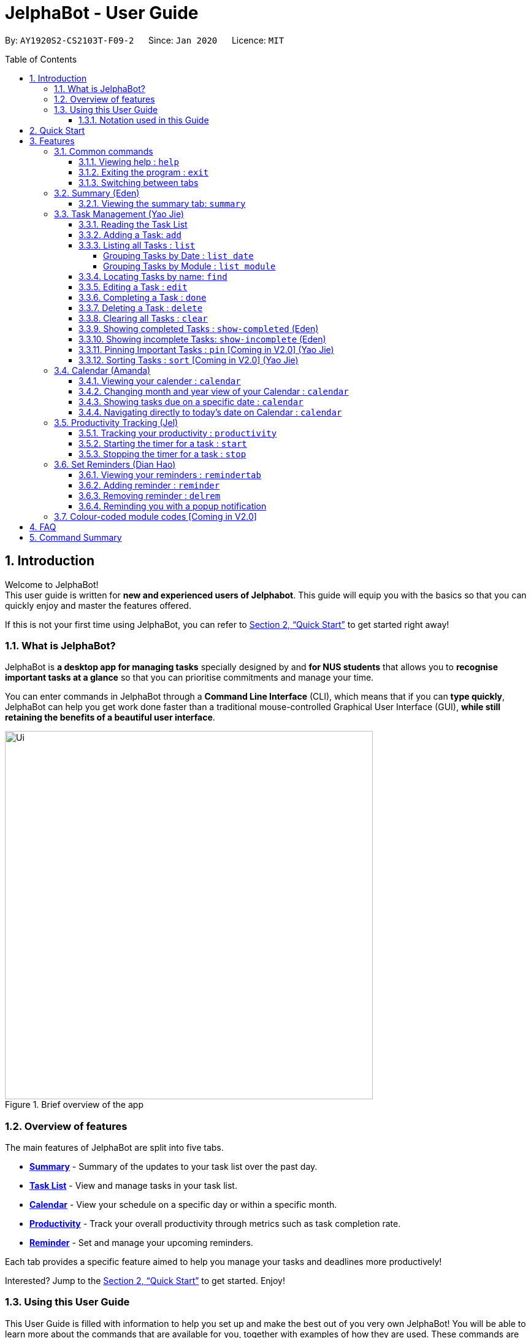 = JelphaBot - User Guide
:site-section: UserGuide
:toc:
:toc-title: Table of Contents
:toclevels: 4
:toc-placement: macro
:sectnums:
:imagesDir: images
:stylesDir: stylesheets
:xrefstyle: full
:experimental:
:icons: font
ifdef::env-github[]
:tip-caption: :bulb:
:note-caption: :information_source:
:important-caption: :heavy_exclamation_mark:
endif::[]
:repoURL: https://github.com/AY1920S2-CS2103T-F09-2/main

By: `AY1920S2-CS2103T-F09-2`      Since: `Jan 2020`      Licence: `MIT`

<<<
toc::[]
<<<

== Introduction

Welcome to JelphaBot! +
This user guide is written for *new and experienced users of Jelphabot*. This guide will equip you with the basics so that you can quickly enjoy and master the features offered.

If this is not your first time using JelphaBot, you can refer to <<Quick Start>> to get started right away!

=== What is JelphaBot?

JelphaBot is *a desktop app for managing tasks* specially designed by and *for NUS students* that allows you to *recognise important tasks at a glance* so that you can prioritise commitments and manage your time.

You can enter commands in JelphaBot through a *Command Line Interface* (CLI), which means that if you can *type quickly*, JelphaBot can help you get work done faster than a traditional mouse-controlled Graphical User Interface (GUI), *while still retaining the benefits of a beautiful user interface*.

[.text-center]
.Brief overview of the app
image::ug_figures/Ui.png[width="600"]
<<<

=== Overview of features
The main features of JelphaBot are split into five tabs.

* *<<Summary feature (Eden), Summary>>* -  Summary of the updates to your task list over the past day.
* *<<Task Management (Yao Jie), Task List>>* - View and manage tasks in your task list.
* *<<Calendar feature (Amanda), Calendar>>* - View your schedule on a specific day or within a specific month.
* *<<Productivity feature (Jel), Productivity>>* - Track your overall productivity through metrics such as task completion rate.
* *<<Reminder feature (Dian Hao), Reminder>>* -  Set and manage your upcoming reminders.

Each tab provides a specific feature aimed to help you manage your tasks and deadlines more productively!

Interested? Jump to the <<Quick Start>> to get started. Enjoy!

=== Using this User Guide

This User Guide is filled with information to help you set up and make the best out of you very own JelphaBot!
You will be able to learn more about the commands that are available for you, together with examples of how they are used.
These commands are also consolidated in <<Command Summary>> for your convenience.

[[hyperlink]]
==== Notation used in this Guide

To aid in your understanding throughout this User Guide, you may find below the different symbols and formatting used throughout this guide. We have also provided <<hyperlink, hyperlinks>> to help you navigate between related sections.

.Common symbols used throughout this guide.
[width="100%",cols="^40%,<60%,options="header",]
|=======================================================================
|*Symbol* | *What does it mean?*
| `command` | Command that can be typed into the command box
| kbd:[Key] | A Key that you should press on your keyboard
ifdef::env-github[]
| :bulb: | Tips and tricks that might be useful
| :information_source: | Additional information that is good to know
| :heavy_exclamation_mark: | Important pointers to take note of
endif::[]
ifndef::env-github[]
| image:icons/bulb.png[width=40] | Tips and tricks that might be useful
| image:icons/note.png[width=40] | Additional information that is good to know
| image:icons/Important.png[width=40] | Important pointers to note
endif::[]
| <<hyperlink, Hyperlink>> | Link to another section or website
// also known as TIP, NOTE, IMPORTANT
|=======================================================================

<<<

== Quick Start

1. Ensure you have Java `11` or above installed in your Computer.
2. Download the latest `jelphabot.jar` link:{repoURL}/releases[here].
3. Copy the file to the folder you want to use as JelphaBot's home folder.
+
[NOTE]
This is important because it decides where your information is saved! +
Ensure that JelphaBot has write permissions to that folder.
4. Double-click the file to start the app.
The GUI should appear in a few seconds. +
JelphaBot should initialize with a sample list of tasks as shown in the following diagram.
+
Upon running JelphaBot, you will see various components on it's main display screen.
The components of the main screen is labelled below.
+
[.text-center]
.Expected result after running JelphaBot
image::ug_figures/UiAnnotated.png[]
+
<<<
+
5. Some tasks should already be present in JelphaBot.
[NOTE]
JelphaBot is initialized with a sample list of tasks, to test if you've installed JelphaBot correctly! +
If you do not see this, please try deleting JelphaBot and its accompanying files and folders and repeat steps 2 to 4.
6. Type a command in the command box and press kbd:[Enter] to execute it. +
e.g. typing *`help`* and pressing kbd:[Enter] will open the help window. To start entering your own commands, use `clear` to reset JelphaBot.
7. Some example commands you can try:
* `add d/Assignment 1 dt/10-Mar-2020 23 59 m/CS2103T` : +
adds a task with description "Assignment 1" to the task list.
* `list` : lists all tasks.
* `delete 1` : deletes the 1st task shown in the current list.
* `exit` : exits the app.
+
[TIP]
You can use the kbd:[UP] and kbd:[DOWN] keys to view your last entered commands, +
and kbd:[Ctrl] + kbd:[Tab] to nagivate to the next tab quickly!

Refer to <<Features>> to learn about how each command can help you. +
A summarized list of commands is available <<Command Summary, here>>. +
We hope you have a great time using JelphaBot!

<<<

== Features

In this section, you can find details about the commands that JelphaBot supports.
These include the function of the command, its format, and example usages.

For easier naviagation, this guide will go through features according to the order of tabs shown on the User Interface.

=== Common commands

==== Viewing help : `help`

If you can't recall the command you need, you can enter the `help` command in any panel. +
A help window will appear with a link to this user guide. +
Format: `help`

[.text-center]
.Expected result after running `help`
image::ug_figures/help.png[width="600]

==== Exiting the program : `exit`

You can exit the program anytime by entering the `exit` command directly from any panel. +
Format: `exit`

==== Switching between tabs

You can switch between tabs anytime by pressing kbd:[Ctrl] + kbd:[Tab] on your keyboard to move to the next tab on the right.
If you are already on the rightmost tab, it wraps around to the leftmost tab.
You can also move to tabs directly by using the respective shortcut commands.
These make JelphaBot easier to use for experienced users.
Easily remember command shortcuts by checking the bolded letter in the title of every panel!

[.text-center]
.List of applicable Switch Tab commands.
[width="70%",cols="45%,60%"]
|===
|Command |Tab switched to

|`summary`, or `:s`| Summary
|`list`, or `:t`| Task List
|`calendar`, or `:c`| Calendar
|`productivity`, or `:p`|Productivity
|`remindertab`, or `:r`|Reminder
|===

<<<
// tag::summary[]
=== Summary (Eden)
This tab will be the first panel you see after entering JelphaBot!

This section gives you a minimalistic overview of the day, namely tasks that you have due within the day, and tasks that you have completed within the day.
Tasks displayed will only have it's module code as well as their description for simplicity!

==== Viewing the summary tab: `summary`

You can enter the `summary` command or its shortcuts `:S` or `:s` to manually switch to the summary tab.
The summary panel will then display a summary of your tasks due and completed today. +

Format: `summary` +
Shortcut: `:S` or `:s`

[.text-center]
.Example of expected result after executing `summary`
image::ug_figures/Ui.png[width="600"]

Summary panel shows the tasks that are Due Today, and Completed Today.

<<<

Once a task under the Due Today header is marked as done, it will appear under the Completed Today tab.

[.text-center]
.Expected view of the Summary tab after completing the task, ACC1101 Tutorial 4
image::ug_figures/SummaryViewAfterTaskComplete.png[width="600"]

// end::summary[]

<<<
// tag::tasklist[]
=== Task Management (Yao Jie)

JelphaBot allows you to track and manage your tasks comprehensively as well!
You can view and sort all your tasks from the Task List page. +
You can enter the `list` command or its shortcuts `:T` or `:t` to instantly switch to the task list tab.
The task list panel will then display all your tasks sorted into various categories. +

Format: `list` +
Shortcut: `:T` or `:t`

[.text-center]
.Example of expected result after executing `list`
image::ug_figures/TaskListTab.png[width="600"]

<<<

==== Reading the Task List

The task list is formatted so that you can distinguish urgent tasks at first glance.
The start of every task is labelled with a module code so that you can visually categorize them.
Tasks are tagged according to their importance:

* Default priority
* *High Priority* tasks will be *bolded* to denote important tasks.
* _Low priority_ tasks will be _italicized_ to denote optional tasks.

The start of every task will be labelled with a module code so that you can visually categorize them. +
Go <<#add, here>> to read more about adding tasks with priority and <<#edit, here>> for editing task priority.

====
*Command Format for Task list commands*

* Parts of the command in `UPPER_CASE` represent command parameters that have to be supplied by you. +
e.g. in `add d/DESCRIPTION`, `DESCRIPTION` represents a field where you can provide the appropriate description, such as `add d/Assignment 1`.
* Parameters in square brackets are optional e.g `d/DESCRIPTION [p/PRIORITY]` can be used as `d/Assignment 1 p/0` or as `d/Assignment 1`.
* Parameters with a trailing `…` ​can be used as many times as you want, or can also be omitted. +
e.g. `[t/TAG]...` can be used once as `t/project`, or multiple times like `t/project t/graded`, and so on.
* Parameters can be in any order e.g. if the command specifies `d/DESCRIPTION p/PRIORITY`, `p/PRIORITY d/DESCRIPTION` is also acceptable.
====
// end::tasklist[]

<<<
// tag::add[]
[[add]]
==== Adding a Task: `add`

You can add new tasks to your task list in JelphaBot with the `add` command. This allows you to update your task list with new tasks whenever they arise.

Format: `add d/DESCRIPTION dt/DATETIME m/MODULE_CODE [p/PRIORITY] [t/TAG]...`

[.text-center]
.Example of an expected result after executing `add d/Assignment 1 dt/Jan-01-2020 23 59 m/CS1231 t/graded`
image::ug_figures/addCommand.png[width="600"]

<<<

****
* For dt/DATETIME inputs, please use the format MMM-dd-YYYY HH mm. +
** MMM: the corresponding month in 3 letters.
** dd:  the corresponding day in 2 numbers.
** YYYY: the corresponding year (AD) as 4 numbers.
** HH: the hour the task is due, in 24-hour format.
** mm: the minute the task is due.

* Values that p/PRIORITY can take are -1, 0 or 1.
****

[IMPORTANT]
Format of the month in DATETIME (MMM) input has to have the first letter in upper-case. +
E.g `Mar` instead of `mar` when specifying the month of March.

Examples:

* `add d/Assignment 1 dt/Jan-01-2020 23 59 m/CS3230 p/1`
* `add d/Project TP dt/Jan-01-2020 23 59 m/CS2103T p/1 t/pair t/work`

[TIP]
A task can have any number of tags (including 0)! +
If the priority field is not specified, priority is set to Default priority.
// end::add[]

<<<

// tag::list[]
==== Listing all Tasks : `list`

JelphaBot allows you to list all your current tasks. In order to make it easier for you to view and use JelphaBot, you can group your tasks by some categories. These categories can be specified through optional arguments.
Format: `list [GROUPING_CATEGORY]`

****
* If no `GROUPING_CATEGORY` is provided, the `date` grouping will be applied by default.
* Valid `GROUPING_CATEGORY` values are `date` (groups tasks by date) and `module` (Groups tasks by module code)
****

===== Grouping Tasks by Date : `list date`

You can group tasks based on their due date.
This is also the default interface for the task list tab. +
Format: `list date`

[.text-center]
.Example of an expected result after executing `list date`
image::ug_figures/listByDate.png[width="600"]

<<<

`list date` allows you to group your tasks into the following categories:

* *Pinned* [Coming in V2.0] +
(Pinned tasks will always be displayed at the top.
To read more about pinning tasks, go <<#pin, here>>)
* *Overdue*  +
(Shows tasks which are past their due date)
* *Due Today* +
(Shows tasks not overdue and due by the end of the current day)
* *Due This Week* +
(Shows tasks due within the next seven days)
* *Due Someday* +
(Shows all other tasks that do not fit into prior categories)

These categories are arranged to make it easier for you to see what is immediately due.
By moving tasks that are due soon to the top of the list, you can decide what to focus your time on.

<<<

===== Grouping Tasks by Module : `list module`

You can also group your tasks based on their module code. +
Format: `list module`

[.text-center]
.Example of an expected result after executing `list module`
image::ug_figures/listByModule.png[width="600"]

This grouping allows you to manage your time by tracking the amount of time spent on each module.
You can also see which modules are more intensive or have upcoming projects or assignments due.
// end::list[]

<<<
==== Locating Tasks by name: `find`

You can find tasks in your task list with description containing any of the given keywords. +
Format: `find KEYWORD [MORE_KEYWORDS]`

[.text-center]
.Example of an expected result after executing `find tutorial`
image::ug_figures/findCommand.png[width="600"]

****
* The search is case insensitive. e.g `tut` will match `Tut`
* The order of the keywords does not matter. e.g. `project Work` will match `Work project`
* Only the description is searched.
* Only full words will be matched e.g. `Tut` will not match `Tutorial`
* Tasks matching at least one keyword will be returned (i.e. `OR` search). e.g. `Project Work` will return `Project Group`, `Work meeting`
****
Examples:

* `find assignment` +
Returns `Assignment 1` and `assignment task`
* `find Tutorial Project MidTerm` +
Returns any task having descriptions of `Tutorial`, `Project`, or `MidTerm`

<<<
// tag::edit[]
[[edit]]
==== Editing a Task : `edit`

If there are changes to existing tasks in JelphaBot, you can edit it with the `edit` command. +
Format: `edit INDEX [d/DESCRIPTION] [dt/DATETIME] [m/MODULE_CODE] [p/PRIORITY (-1, 0, or 1)] [t/TAG]...`

[.text-center]
.Example of an expected result after executing `edit 1 m/CS2105 d/Tutorial 2`
image::ug_figures/editCommand.png[width="600"]

****
* Edits the task at the specified `INDEX` number shown in the displayed task list.
* The index provided *must be positive* and the task to edit cannot have a running timer.
* At least one of the optional fields must be provided.
* Existing values will be updated to the input values. +
When tags are edited, all existing tags will be removed and replaced with the new tags.
****
Examples:

* `edit 1 m/CS2105 d/Tutorial 2` +
Edits the Module Code of the first task to `CS2105` and Description to `Tutorial 2`.
* `edit 2 dt/Jan-2-2020 23 59 t/` +
Edits the Date and Time of the second task to be `Jan-2-2020 23 59` and clears all existing tags.
+
[TIP]
You can remove all the task's tags by typing `t/` without specifying any tags after it.
// end::edit[]

<<<

==== Completing a Task : `done`

When you complete a task, you can mark it as done in JelphaBot. The task's status will automatically be updated in the display. +
Format: `done INDEX`

[.text-center]
.Example of an expected result after executing `done 1`
image::ug_figures/doneCommand.png[width="600"]

****
* Marks the task at the specified `INDEX` as done.
* The index refers to the index number shown in the displayed task list.
* The index *must be a positive integer* 1, 2, 3, ...
* The task must not have a running timer.
****

<<<
==== Deleting a Task : `delete`
// tag::delete[]

If you no longer need a task stored in JelphaBot, you can delete it with the `delete` command.

Format: `delete INDEX`

[.text-center]
.Example of an expected result after executing `delete 1`
image::ug_figures/deleteCommand.png[width="600"]

****
* Deletes the task at the specified `INDEX`.
* The index refers to the index number shown in the displayed task list.
* The index *must be a positive integer* 1, 2, 3, ...
* Deleting a task deletes any reminders for it too.
****

Examples:

* `list` +
`delete 2` +
Deletes the 2nd task in the task list.
* `find Betsy` +
`delete 1` +
Deletes the 1st task in the results of the `find` command.
// end::delete[]

<<<
==== Clearing all Tasks : `clear`

If you want to reset JelphaBot and start over, you can use the `clear` command.
This command will delete all existing Tasks and Reminders from JelphaBot.

Format: `clear`

[.text-center]
.Example of an expected result after executing `clear`
image::ug_figures/clearCommand.png[width="600"]

<<<
// tag::showcompleted[]
==== Showing completed Tasks : `show-completed` (Eden)

You can keep a log of all the tasks that have been completed with the `show-completed` command.

[.text-center]
.Example of an expected result after executing `show-completed`
image::ug_figures/showCompletedCommand.png[width="600"]

The figure above shows a task list with a single task completed.

<<<

If you do not have any currently complete tasks, the displayed list will be empty and a message will be shown telling you that you currently do not have any completed tasks!

[.text-center]
.Example of an expected result after executing `show-completed`, if the task list does not have any completed tasks
image::ug_figures/showCompletedCommandNoCompleted.png[width="600"]
// end::showcompleted[]

The corresponding message is shown in the Results Display.

<<<
// tag::showincomplete[]
==== Showing incomplete Tasks: `show-incomplete` (Eden)

You can display all the tasks in your task list that are currently incomplete, so that you can see what you should do next.

[.text-center]
.Example of an expected result after executing `show-incomplete`
image::ug_figures/showIncompleteCommand.png[width="600"]

In the example above, there are many overdue tasks. The task list can be further scrolled to view all the tasks.

<<<

If you do not have any tasks that are incomplete in your task list, the displayed list will be empty and a message will be shown telling you that you currently do not have any incomplete tasks!

[.text-center]
.Example of an expected result after executing `show-incomplete`, if the task list does not have any incomplete tasks
image::ug_figures/showIncompleteCommandNoIncomplete.png[width="600"]

The corresponding message is shown in the Results Display.
// end::showincomplete[]

<<<

// tag::ug-pin-sort[]
[[pin]]
==== Pinning Important Tasks  : `pin` [Coming in V2.0] (Yao Jie)

You can pin important tasks to the top of the task list with the `pin` command. +
Pinned tasks will always be displayed in the Pinned Tasks group in the task list. +
Trying to `pin` a task that is already pinned will unpin it.

==== Sorting Tasks : `sort`  [Coming in V2.0] (Yao Jie)

You can change how tasks are sorted with the `sort` command.
Format: `sort SORTING_ORDER`

Valid `SORTING_ORDER` values include `date`, `module`, and `priority`.
// end::ug-pin-sort[]

<<<

// tag::calendar[]
=== Calendar (Amanda)

JelphaBot also comes with a built-in calendar view that allows you to view your overarching tasks due on a monthly basis.
Dates that have tasks due would have a dot indicator shown on the calendar.
You would also be able to navigate to specific dates to view your tasks due for that day of the month!

==== Viewing your calender : `calendar`

You can enter the `calendar` command or its shortcuts `:C` or `:c` to manually switch to the calendar tab.
The calendar panel will then show you your schedule for the current month with today's date highlighted. +

Format: `calendar` +
Shorcut: `:C` or `:c`

[.text-center]
.Example of expected result after executing `calendar`
image::ug_figures/CalendarTab.png[width="600"]

[NOTE]
Highlighting of Dates: Today's date would be highlighted in dark blue, while other dates would be in light blue.

<<<
==== Changing month and year view of your Calendar : `calendar`
You can navigate the calendar panel to another #month# and year by specifying it. The calendar panel would be updated accordingly
while highlighting the first day of the month.
The task list panel on the left will display the tasks due on the first day of the month. +
Format: `calendar MONTHYEAR`

****
* For MONTHYEAR format, it should be MMM-YYYY, but it also allows some other formats shown when your format is invalid.
****

Examples:

* `calendar May-2020`

[.text-center]
.Example of expected result after executing `calendar May-2020`
image::ug_figures/CalendarView.png[width="600"]

This command should displays the calendar for the month of May in the year 2020 in the calendar panel (on the right) and display the corresponding tasks due for 1-May-2020 in the task list (on the left).

[IMPORTANT]
Format of the month in MONTHYEAR (MMM) input has to have the first letter in upper-case. +
E.g `Mar` instead of `mar` when specifying the month of March.

[NOTE]
Dot indicator showing tasks: Dates that have more than 3 tasks due would have a red dot indicator, while dates with
at least 1 task but less than 4 tasks due would be represented with a green dot indicator.

<<<
==== Showing tasks due on a specific date : `calendar`
Displays the tasks due on specified date, while highlighting that day on the calendar +
Format: `calendar DATE`

****
* The date specified *must be for a day within the date range displayed in the current Calendar panel* for the corresponding date to be highlighted.
* For DATE formats, we recommend the format to be MMM-dd-YYYY, but it also allows some other formats shown when you type in the command word.
****

Examples:

* `calendar Apr-11-2020`
* `calendar Apr/11/2020` +

[.text-center]
.Example of expected result after executing `calendar Apr-11-2020`
image::ug_figures/CalendarDate.png[width="600"]

This command should highlight the 11th of April in the calendar panel (on the right) and display the corresponding tasks due in the task list (on the left).

<<<

==== Navigating directly to today's date on Calendar : `calendar`

You can directly navigate to the current day's date in the calendar view.
Format: `calendar today`

Examples:

* `calendar today` +

[.text-center]
.Example of expected result after executing `calendar today` on 12th April, 2020
image::ug_figures/CalendarToday.png[width="600"]

This command will display the corresponding calendar for this month and highlight today's date in the calendar panel (on the right). The task list panel also will display the corresponding tasks due today (on the left).
// end::calendar[]

<<<
// tag::productivitytracker[]
=== Productivity Tracking (Jel)

JelphaBot automatically tracks your productivity within the day, and displays a progress bar which allows you to track the completion progress of the tasks which are due in the coming week.
You can see the progress bar fill up as you complete more tasks.

JelphaBot also dynamically provides feedback in response to your achievements and task completion rate.
Hopefully, this would make you even more productive by encouraging you to get more done!

==== Tracking your productivity : `productivity`

You can enter the `productivity` command or its shortcuts `:P` or `:p` to manually switch to the productivity tab.
The productivity panel will then show you your productivity for the day. +

Format: `productivity` +
Shortcut: `:P` or `:p`

[.text-center]
.Example of expected result after executing `productivity`
image::ug_figures/ProductivityTab.png[width="600"]

[NOTE]
The progress bar and the text following it only shows tasks that are due within the week JelphaBot is running.

<<<
==== Starting the timer for a task : `start`

You can start a timer for your task. +
Format: `start INDEX`

[.text-center]
.Example of expected result after executing `start 1`
image::ug_figures/startCommand.png[width="600"]

****
* Each task can only have 1 running timer.
* Starts the timer for the task at the specified `INDEX` if timer was not already running.
* The index refers to the index number shown in the displayed task list.
* The index *must be a positive integer* 1, 2, 3, ...
* A completed task cannot be timed.
* New timer entry under "Running Timer(s)" in the productivity tab will be added if execution is successful.
****

<<<
==== Stopping the timer for a task : `stop`

You can stop a running timer for your task. +
Format: `stop INDEX`

[.text-center]
.Expected result after running `stop 1`
image::ug_figures/stopCommand.png[width="600"]

****
* The task has to have a running timer.
* Stops the timer for the task at the specified `INDEX` if timer was running.
* The index refers to the index number shown in the displayed task list.
* The index *must be a positive integer* 1, 2, 3, ...
* Timer entry under "Running Timer(s)" in the productivity tab will be removed if execution is successful.
* Time spent on timed task will be added to the respected time spent section in the productivity tab.
****

[IMPORTANT]
Exiting the application before stopping any running timer wil cause all recorded time since the timer was started to be lost.
// end::productivitytracker[]

<<<
//tag::reminder[]
=== Set Reminders (Dian Hao)
JelphaBot allows you to set reminders for tasks and manage your tasks comprehensively!
You can view all your existing reminders from the reminders tab.

==== Viewing your reminders : `remindertab`

You can enter the `remindertab` command or its shortcuts `:R` or `:r` to manually switch to the reminder tab.
The reminder panel will then show all the reminders that you have set.

Format: `remindertab` +
Shortcut: `:R` or `:r`

[.text-center]
.Example of expected result after executing `remindertab`
image::ug_figures/remindertab.png[width="600"]

Every `Reminder` will show the `Task` `s module code, description, due date, the days that will be reminded before the deadline, and the hours that will be reminded before the deadline.

<<<

==== Adding reminder : `reminder`

You can add a reminder to your specified task to remind yourself of the task if the current time is within the time-frame specified by you. +

Format: `reminder INDEX days/DAYS hours/HOURS`

[.text-center]
.Example of expected result after executing `reminder 1 days/1 hours/1`
image::ug_figures/addReminder.png[width="600"]

[.text-center]
.Example of new reminder appended to reminder list panel after running `reminder 1 days/1 hours/1`
image::ug_figures/addReminderTab.png[width="600"]


****
* Adds a reminder to the task which is at the specified `INDEX`.
* The index refers to the index number shown in the displayed task list.
* The index *must be a positive integer* 1, 2, 3, ....
* `DAYS` refers to the number of days before the due date of the task when you want to be reminded of it.
* `HOURS` refers to the number of hours before the due date of the task when you want to be reminded of it.
* You can only specify `DAYS` to be in the range 0 - 7 inclusive.
* You can only specify `HOURS` to be in the range 0 - 24 inclusive.
* Every `Task` can only have one `Reminder` .
* A `Task` that is completed cannot have a `Reminder` .
* A `Task` that is reminded but is not completed after the deadline will still be reminded for.
* A `Task` will not be reminded if the task is completed but it has a `Reminder` .
****

<<<
==== Removing reminder : `delrem`
If you would like for a task's reminder to be deleted, you can use the `delrem` command to remove the reminder of that task. +

Format: `delrem INDEX`

[.text-center]
.Example of expected result after executing `delrem 1`
image::ug_figures/delReminder.png[width="600"]

[.text-center]
.Example of reminder removed from reminder list panel after running `delrem 1`
image::ug_figures/delReminderTab.png[width="600"]


****
* Removes a reminder associated to the task at the specified `INDEX`.
* The index refers to the index number shown in the displayed task list.
* The index *must be a positive integer* 1, 2, 3, ....
* Whenever a task is deleted, the corresponding reminder will also be removed.
****

<<<
==== Reminding you with a popup notification

Whenever you start up JelphaBot after adding your reminders, JelphaBot's reminder window will popup.
The popup will show a list of tasks that will be overdue soon, and tasks that are past their deadline but have not been completed.

[.text-center]
.Example of expected result after tasks are being reminded.
image::ug_figures/reminderpopup.png[width="600"]

****
* Reminders will persist until you either complete the `Task`, or delete the `Reminder`.
****
//end::reminder[]

<<<

=== Colour-coded module codes [Coming in V2.0]

Users can customise the font colours of different modules to better distinguish between different tasks.
The module codes displayed in the Main Window will be similar to the tags displayed to make it easier for users to view them.

<<<
// tag::faq[]
== FAQ

*Q1*: Is JelphaBot free? +
*A*: Yes, JelphaBot is completely free to use!

*Q2*: How do I transfer my data to another Computer? +
*A*: Install the app in the other computer and overwrite the empty data file it creates with the file that contains the data of your previous JelphaBot folder. +

*Q3*: How do I save my data? +
*A*: JelphaBot automatically saves your data whenever you make a change.
There is no need to save manually.

*Q4*: Can I add multiple tasks using a command line? +
*A*: Sorry, we currently do not support this feature.
We will consider this in v2.0.

*Q5*: How do I add tasks with no deadline or description? +
*A*: Sorry, we currently do not support task entries with no deadline or descriptions.
We will consider this in v2.0.

*Q6*: Do I need an Internet connection to use JelphaBot? +
*A*: No, you don’t.
JelphaBot works completely offline.
// end::faq[]

<<<
// tag::commandSummary[]
== Command Summary

* *Help*: `help`
* *Summary*: `summary` or `:s` or `:S`
* *Add* `[d/DESCRIPTION] [dt/DATETIME] [m/MODULE_CODE] [p/PRIORITY] [t/TAG]…` +
e.g. `add d/Project TP dt/Jan-01-2020 23 59 m/CS2103T p/1 t/pair work`
* *List*: `list` or `:t` or `:T`
* *List by Date*: `list date`
* *List by Modules*: `list module`
* *Find*: `find KEYWORD [MORE_KEYWORDS]` +
e.g. `find Tutorial Assignment`
* *Edit*: `edit INDEX [d/DESCRIPTION] [dt/DATETIME] [m/MODULE_CODE] [p/PRIORITY] [t/TAG]...` +
e.g. `edit 1 m/CS2105 d/Tutorial 2`
* *Done*: `done INDEX` +
e.g. `done 1`
* *Delete*: `delete INDEX` +
e.g. `delete 3`
* *Clear*: `clear`
* *Exit*: `exit`
* *Show Completed Tasks*: `show-completed`
* *Show Incomplete Tasks*: `show-incomplete`
* *Add Reminder*: `reminder INDEX days/DAYS hours/HOURS` +
e.g. `reminder 2 days/1 hours/1`
* *Delete Reminder*: `delrem INDEX` +
e.g. `delrem 2`
* *View Reminders*: `remindertab` or `:r` or `:R` +
* *Productivity*: `productivity` or `:p` or `:P`
* *Timer*: `start INDEX` or `stop INDEX` +
e.g. `start 1` or `stop 1`
* *Calendar*: `calendar` or `:c` or `:C`
* *Calendar Date*: `calendar DATE` +
e.g. `calendar Jan-1-2020`
* *Change Calendar View*: `calendar MONTHYEAR` +
e.g. `calendar Apr-2020`
* *Today's Calendar View*: `calendar today`
// end::commandSummary[]
